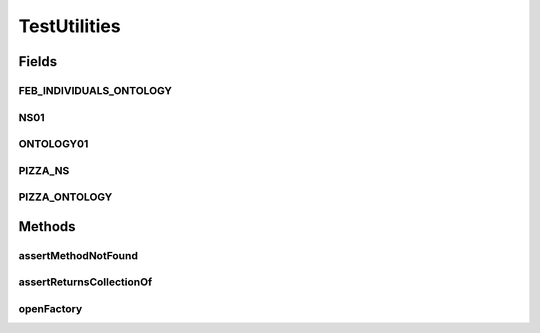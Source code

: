 .. java:import:: java.io File

.. java:import:: java.lang.reflect Constructor

.. java:import:: java.lang.reflect InvocationTargetException

.. java:import:: java.lang.reflect Method

.. java:import:: java.lang.reflect ParameterizedType

.. java:import:: java.lang.reflect Type

.. java:import:: java.lang.reflect WildcardType

.. java:import:: java.util Collection

.. java:import:: org.protege.owl.codegeneration.inference CodeGenerationInference

.. java:import:: org.protege.owl.codegeneration.inference ReasonerBasedInference

.. java:import:: org.protege.owl.codegeneration.inference SimpleInference

.. java:import:: org.protege.owl.codegeneration.test GenerateTestCode

.. java:import:: org.semanticweb.owlapi.apibinding OWLManager

.. java:import:: org.semanticweb.owlapi.model OWLOntology

.. java:import:: org.semanticweb.owlapi.model OWLOntologyCreationException

.. java:import:: org.semanticweb.owlapi.model OWLOntologyManager

.. java:import:: org.semanticweb.owlapi.reasoner OWLReasoner

.. java:import:: org.semanticweb.owlapi.reasoner OWLReasonerFactory

.. java:import:: org.testng Assert

TestUtilities
=============

.. java:package:: org.protege.owl.codegeneration
   :noindex:

.. java:type:: public class TestUtilities

Fields
------
FEB_INDIVIDUALS_ONTOLOGY
^^^^^^^^^^^^^^^^^^^^^^^^

.. java:field:: public static String FEB_INDIVIDUALS_ONTOLOGY
   :outertype: TestUtilities

NS01
^^^^

.. java:field:: public static String NS01
   :outertype: TestUtilities

ONTOLOGY01
^^^^^^^^^^

.. java:field:: public static String ONTOLOGY01
   :outertype: TestUtilities

PIZZA_NS
^^^^^^^^

.. java:field:: public static String PIZZA_NS
   :outertype: TestUtilities

PIZZA_ONTOLOGY
^^^^^^^^^^^^^^

.. java:field:: public static String PIZZA_ONTOLOGY
   :outertype: TestUtilities

Methods
-------
assertMethodNotFound
^^^^^^^^^^^^^^^^^^^^

.. java:method:: public static void assertMethodNotFound(Class<?> c, String method, Class<?>... arguments)
   :outertype: TestUtilities

assertReturnsCollectionOf
^^^^^^^^^^^^^^^^^^^^^^^^^

.. java:method:: public static void assertReturnsCollectionOf(Method m, Class<?> c)
   :outertype: TestUtilities

openFactory
^^^^^^^^^^^

.. java:method:: public static <X> X openFactory(String ontologyLocation, Class<X> factoryClass, boolean useInference) throws SecurityException, NoSuchMethodException, OWLOntologyCreationException, InstantiationException, IllegalAccessException, ClassNotFoundException, IllegalArgumentException, InvocationTargetException
   :outertype: TestUtilities

